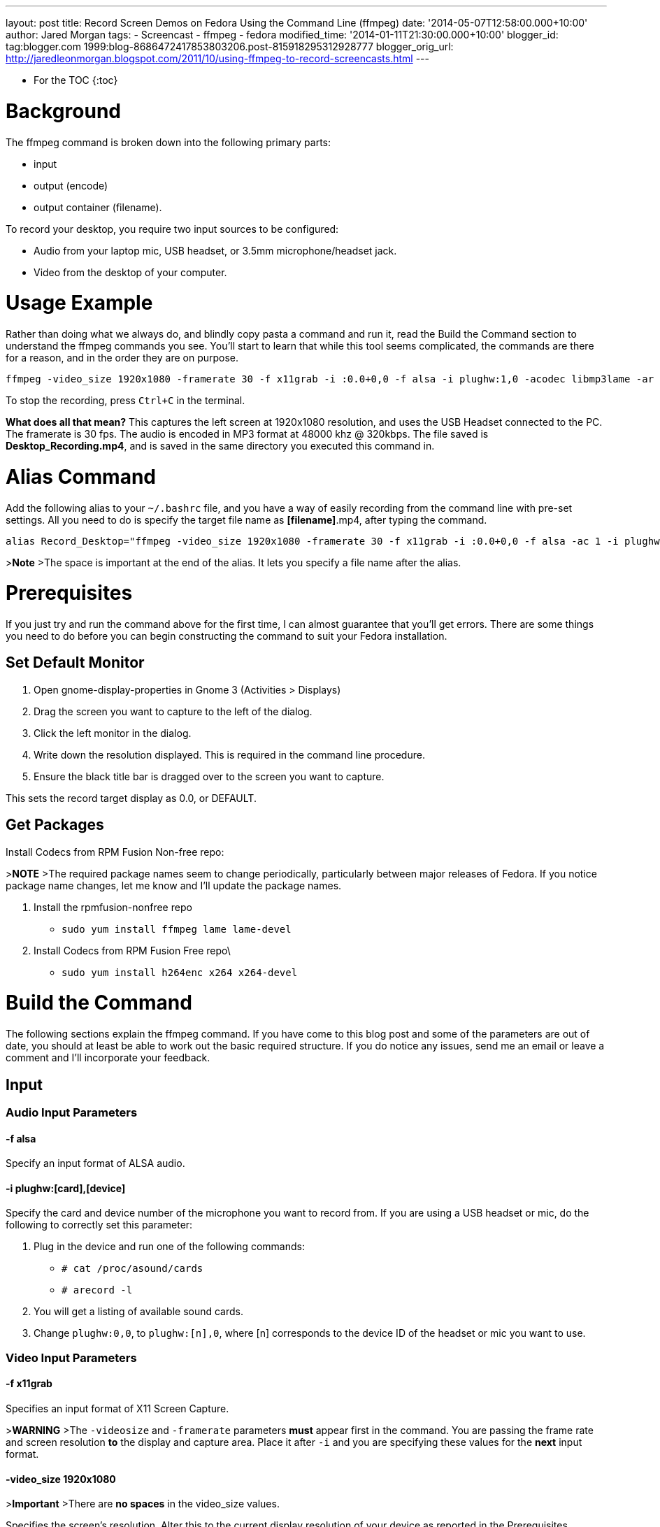 --- 
layout: post 
title: Record Screen Demos on Fedora Using the Command Line (ffmpeg) 
date: '2014-05-07T12:58:00.000+10:00' 
author: Jared Morgan 
tags: 
- Screencast 
- ffmpeg 
- fedora 
modified_time: '2014-01-11T21:30:00.000+10:00' 
blogger_id: tag:blogger.com 1999:blog-8686472417853803206.post-815918295312928777
blogger_orig_url: http://jaredleonmorgan.blogspot.com/2011/10/using-ffmpeg-to-record-screencasts.html
--- 

* For the TOC
{:toc}

# Background

The ffmpeg command is broken down into the following primary parts:

- input
- output (encode)
- output container (filename).

To record your desktop, you require two input sources to be configured:

- Audio from your laptop mic, USB headset, or 3.5mm microphone/headset jack.
- Video from the desktop of your computer.

# Usage Example

Rather than doing what we always do, and blindly copy pasta a command and run it, read the Build the Command section to understand the ffmpeg commands you see. You'll start to learn that while this tool seems complicated, the commands are there for a reason, and in the order they are on purpose.

```
ffmpeg -video_size 1920x1080 -framerate 30 -f x11grab -i :0.0+0,0 -f alsa -i plughw:1,0 -acodec libmp3lame -ar 48000 -ab 320k -vcodec libx264 Desktop_Recording.mp4
```

To stop the recording, press `Ctrl+C` in the terminal.

**What does all that mean?**
This captures the left screen at 1920x1080 resolution, and uses the USB
Headset connected to the PC. The framerate is 30 fps. The audio is
encoded in MP3 format at 48000 khz @ 320kbps. The file saved is
*Desktop_Recording.mp4*, and is saved in the same directory you executed
this command in.

# Alias Command

Add the following alias to your `~/.bashrc` file, and you have a way of
easily recording from the command line with pre-set settings. All you
need to do is specify the target file name as *[filename]*.mp4, after
typing the command.

```
alias Record_Desktop="ffmpeg -video_size 1920x1080 -framerate 30 -f x11grab -i :0.0+0,0 -f alsa -ac 1 -i plughw:1,0 -acodec libmp3lame -ar 48000 -ab 320k - codec libx264 "
```

>**Note** 
>The space is important at the end of the alias. It lets you specify a file name after the alias.

# Prerequisites
If you just try and run the command above for the first time, I can almost guarantee that you'll get errors. There are some things you need to do before you can begin constructing the command to suit your Fedora installation.

## Set Default Monitor

1. Open gnome-display-properties in Gnome 3 (Activities > Displays)
2. Drag the screen you want to capture to the left of the dialog.
3. Click the left monitor in the dialog.
4. Write down the resolution displayed. This is required in the command line procedure.
5.  Ensure the black title bar is dragged over to the screen you want to capture.

This sets the record target display as 0.0, or DEFAULT.

## Get Packages

Install Codecs from RPM Fusion Non-free repo:

>**NOTE**
>The required package names seem to change periodically, particularly between major releases of Fedora. If you notice package name changes, let me know and I'll update the package names.

1. Install the rpmfusion-nonfree repo
  - `sudo yum install ffmpeg lame lame-devel`
2. Install Codecs from RPM Fusion Free repo\
  - `sudo yum install h264enc x264 x264-devel`

# Build the Command
The following sections explain the ffmpeg command. If you have come to this blog post and some of the parameters are out of date, you should at least be able to work out the basic required structure. If you do notice any issues, send me an email or leave a comment and I'll incorporate your feedback.

## Input

### Audio Input Parameters

#### -f alsa
Specify an input format of ALSA audio.

#### -i plughw:[card],[device]
Specify the card and device number of the microphone you want to record
from. If you are using a USB headset or mic, do the following to correctly set this parameter:

1. Plug in the device and run one of the following commands:
  - `# cat /proc/asound/cards`
  - `# arecord -l`
2. You will get a listing of available sound cards.
3. Change `plughw:0,0`, to `plughw:[n],0`, where [n] corresponds to the device ID of the headset or mic you want to use.

### Video Input Parameters

#### -f x11grab
Specifies an input format of X11 Screen Capture.

>**WARNING**
>The `-videosize` and `-framerate` parameters *must* appear first in the command. You are passing the frame rate and screen resolution *to* the display and capture area. Place it after `-i` and you are specifying these values for the *next* input format.

#### -video_size 1920x1080
>**Important** 
>There are *no spaces* in the video_size values.

Specifies the screen’s resolution. Alter this to the current display resolution of your device as reported in the Prerequisites.

#### -framerate 30
Specify a frame rate of 30 fps. This setting does produce large file sizes, but the visual quality is perfect.

#### -i :0.0+0,0
The setting as written captures the left screen. (0.0 specifies the $DEFAULT (system default) monitor display. 

The second set of numbers after the `+` specifies the offset value from the left-hand display. For example, if you want to capture the second screen, and the L/H monitor runs 1920x1080, the offset value is `-i :0.0+1920,0`).

## Output

ffmpeg output properties are set using codecs and their specific
settings. You need settings for both Audio and Video. Specify the Output (encode) properties in the order you specified the input types:

### Audio Output Parameters

#### -acodec libmp3lame
Specifies that you will encode using mp3 libraries. These libraries encode fine when pushed to services such as Vimeo.

#### -ar 48000
Specifies the audio frequency is 48000 khz. This frequency is "CD Quality".

#### -ab 320k
Specifies the audio bitrate is 320kbps. This is the highest you can go with MP3 audio.

### Video Output Parameters

The only parameter you need to provide is the following one.

#### -vcodec libx264
Specifies the h.264 codec, otherwise known as MP4 video.

## Output Container

Finally, the output file name, which is added as the last command line argument. Ensure it has the .mp4 container extension in the name.

# Summary

Because you read the full blog post, you now know what all those parameters mean, and can go tell someone else about how to use ffmpeg. Nice one!